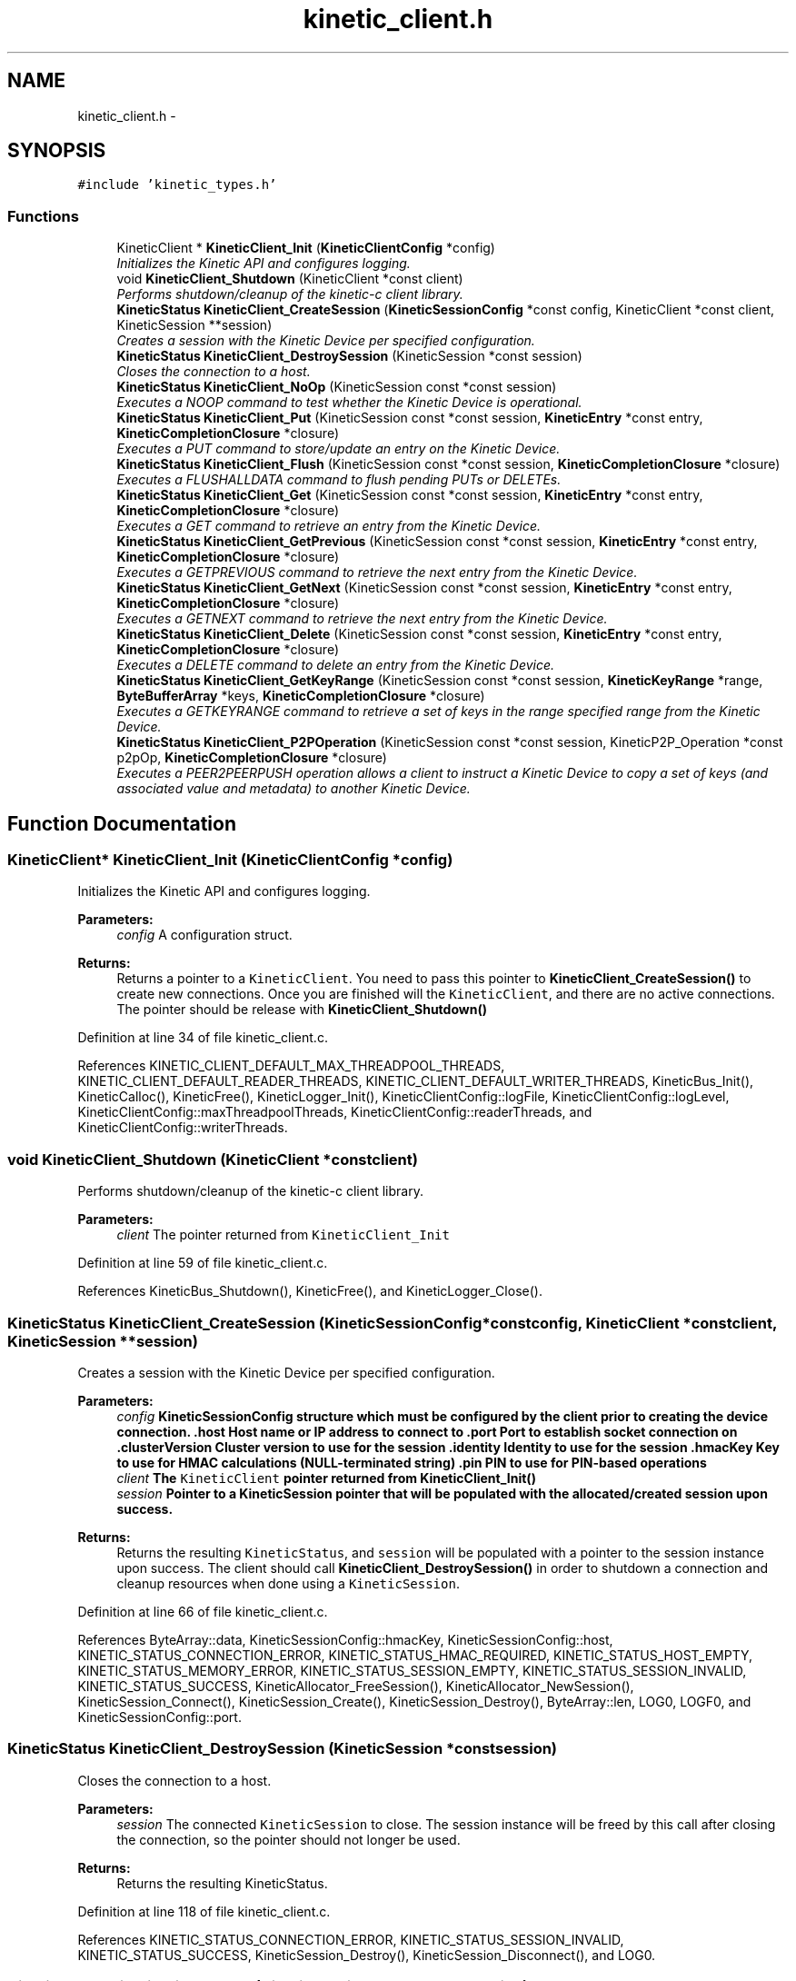 .TH "kinetic_client.h" 3 "Mon Mar 2 2015" "Version v0.12.0-beta" "kinetic-c" \" -*- nroff -*-
.ad l
.nh
.SH NAME
kinetic_client.h \- 
.SH SYNOPSIS
.br
.PP
\fC#include 'kinetic_types\&.h'\fP
.br

.SS "Functions"

.in +1c
.ti -1c
.RI "KineticClient * \fBKineticClient_Init\fP (\fBKineticClientConfig\fP *config)"
.br
.RI "\fIInitializes the Kinetic API and configures logging\&. \fP"
.ti -1c
.RI "void \fBKineticClient_Shutdown\fP (KineticClient *const client)"
.br
.RI "\fIPerforms shutdown/cleanup of the kinetic-c client library\&. \fP"
.ti -1c
.RI "\fBKineticStatus\fP \fBKineticClient_CreateSession\fP (\fBKineticSessionConfig\fP *const config, KineticClient *const client, KineticSession **session)"
.br
.RI "\fICreates a session with the Kinetic Device per specified configuration\&. \fP"
.ti -1c
.RI "\fBKineticStatus\fP \fBKineticClient_DestroySession\fP (KineticSession *const session)"
.br
.RI "\fICloses the connection to a host\&. \fP"
.ti -1c
.RI "\fBKineticStatus\fP \fBKineticClient_NoOp\fP (KineticSession const *const session)"
.br
.RI "\fIExecutes a NOOP command to test whether the Kinetic Device is operational\&. \fP"
.ti -1c
.RI "\fBKineticStatus\fP \fBKineticClient_Put\fP (KineticSession const *const session, \fBKineticEntry\fP *const entry, \fBKineticCompletionClosure\fP *closure)"
.br
.RI "\fIExecutes a PUT command to store/update an entry on the Kinetic Device\&. \fP"
.ti -1c
.RI "\fBKineticStatus\fP \fBKineticClient_Flush\fP (KineticSession const *const session, \fBKineticCompletionClosure\fP *closure)"
.br
.RI "\fIExecutes a FLUSHALLDATA command to flush pending PUTs or DELETEs\&. \fP"
.ti -1c
.RI "\fBKineticStatus\fP \fBKineticClient_Get\fP (KineticSession const *const session, \fBKineticEntry\fP *const entry, \fBKineticCompletionClosure\fP *closure)"
.br
.RI "\fIExecutes a GET command to retrieve an entry from the Kinetic Device\&. \fP"
.ti -1c
.RI "\fBKineticStatus\fP \fBKineticClient_GetPrevious\fP (KineticSession const *const session, \fBKineticEntry\fP *const entry, \fBKineticCompletionClosure\fP *closure)"
.br
.RI "\fIExecutes a GETPREVIOUS command to retrieve the next entry from the Kinetic Device\&. \fP"
.ti -1c
.RI "\fBKineticStatus\fP \fBKineticClient_GetNext\fP (KineticSession const *const session, \fBKineticEntry\fP *const entry, \fBKineticCompletionClosure\fP *closure)"
.br
.RI "\fIExecutes a GETNEXT command to retrieve the next entry from the Kinetic Device\&. \fP"
.ti -1c
.RI "\fBKineticStatus\fP \fBKineticClient_Delete\fP (KineticSession const *const session, \fBKineticEntry\fP *const entry, \fBKineticCompletionClosure\fP *closure)"
.br
.RI "\fIExecutes a DELETE command to delete an entry from the Kinetic Device\&. \fP"
.ti -1c
.RI "\fBKineticStatus\fP \fBKineticClient_GetKeyRange\fP (KineticSession const *const session, \fBKineticKeyRange\fP *range, \fBByteBufferArray\fP *keys, \fBKineticCompletionClosure\fP *closure)"
.br
.RI "\fIExecutes a GETKEYRANGE command to retrieve a set of keys in the range specified range from the Kinetic Device\&. \fP"
.ti -1c
.RI "\fBKineticStatus\fP \fBKineticClient_P2POperation\fP (KineticSession const *const session, KineticP2P_Operation *const p2pOp, \fBKineticCompletionClosure\fP *closure)"
.br
.RI "\fIExecutes a PEER2PEERPUSH operation allows a client to instruct a Kinetic Device to copy a set of keys (and associated value and metadata) to another Kinetic Device\&. \fP"
.in -1c
.SH "Function Documentation"
.PP 
.SS "KineticClient* KineticClient_Init (\fBKineticClientConfig\fP *config)"

.PP
Initializes the Kinetic API and configures logging\&. 
.PP
\fBParameters:\fP
.RS 4
\fIconfig\fP A configuration struct\&.
.RE
.PP
\fBReturns:\fP
.RS 4
Returns a pointer to a \fCKineticClient\fP\&. You need to pass this pointer to \fBKineticClient_CreateSession()\fP to create new connections\&. Once you are finished will the \fCKineticClient\fP, and there are no active connections\&. The pointer should be release with \fBKineticClient_Shutdown()\fP 
.RE
.PP

.PP
Definition at line 34 of file kinetic_client\&.c\&.
.PP
References KINETIC_CLIENT_DEFAULT_MAX_THREADPOOL_THREADS, KINETIC_CLIENT_DEFAULT_READER_THREADS, KINETIC_CLIENT_DEFAULT_WRITER_THREADS, KineticBus_Init(), KineticCalloc(), KineticFree(), KineticLogger_Init(), KineticClientConfig::logFile, KineticClientConfig::logLevel, KineticClientConfig::maxThreadpoolThreads, KineticClientConfig::readerThreads, and KineticClientConfig::writerThreads\&.
.SS "void KineticClient_Shutdown (KineticClient *constclient)"

.PP
Performs shutdown/cleanup of the kinetic-c client library\&. 
.PP
\fBParameters:\fP
.RS 4
\fIclient\fP The pointer returned from \fCKineticClient_Init\fP 
.RE
.PP

.PP
Definition at line 59 of file kinetic_client\&.c\&.
.PP
References KineticBus_Shutdown(), KineticFree(), and KineticLogger_Close()\&.
.SS "\fBKineticStatus\fP KineticClient_CreateSession (\fBKineticSessionConfig\fP *constconfig, KineticClient *constclient, KineticSession **session)"

.PP
Creates a session with the Kinetic Device per specified configuration\&. 
.PP
\fBParameters:\fP
.RS 4
\fIconfig\fP \fC\fBKineticSessionConfig\fP\fP structure which must be configured by the client prior to creating the device connection\&. \&.host Host name or IP address to connect to \&.port Port to establish socket connection on \&.clusterVersion Cluster version to use for the session \&.identity Identity to use for the session \&.hmacKey Key to use for HMAC calculations (NULL-terminated string) \&.pin PIN to use for PIN-based operations 
.br
\fIclient\fP The \fCKineticClient\fP pointer returned from \fBKineticClient_Init()\fP 
.br
\fIsession\fP Pointer to a KineticSession pointer that will be populated with the allocated/created session upon success\&.
.RE
.PP
\fBReturns:\fP
.RS 4
Returns the resulting \fCKineticStatus\fP, and \fCsession\fP will be populated with a pointer to the session instance upon success\&. The client should call \fBKineticClient_DestroySession()\fP in order to shutdown a connection and cleanup resources when done using a \fCKineticSession\fP\&. 
.RE
.PP

.PP
Definition at line 66 of file kinetic_client\&.c\&.
.PP
References ByteArray::data, KineticSessionConfig::hmacKey, KineticSessionConfig::host, KINETIC_STATUS_CONNECTION_ERROR, KINETIC_STATUS_HMAC_REQUIRED, KINETIC_STATUS_HOST_EMPTY, KINETIC_STATUS_MEMORY_ERROR, KINETIC_STATUS_SESSION_EMPTY, KINETIC_STATUS_SESSION_INVALID, KINETIC_STATUS_SUCCESS, KineticAllocator_FreeSession(), KineticAllocator_NewSession(), KineticSession_Connect(), KineticSession_Create(), KineticSession_Destroy(), ByteArray::len, LOG0, LOGF0, and KineticSessionConfig::port\&.
.SS "\fBKineticStatus\fP KineticClient_DestroySession (KineticSession *constsession)"

.PP
Closes the connection to a host\&. 
.PP
\fBParameters:\fP
.RS 4
\fIsession\fP The connected \fCKineticSession\fP to close\&. The session instance will be freed by this call after closing the connection, so the pointer should not longer be used\&.
.RE
.PP
\fBReturns:\fP
.RS 4
Returns the resulting KineticStatus\&. 
.RE
.PP

.PP
Definition at line 118 of file kinetic_client\&.c\&.
.PP
References KINETIC_STATUS_CONNECTION_ERROR, KINETIC_STATUS_SESSION_INVALID, KINETIC_STATUS_SUCCESS, KineticSession_Destroy(), KineticSession_Disconnect(), and LOG0\&.
.SS "\fBKineticStatus\fP KineticClient_NoOp (KineticSession const *constsession)"

.PP
Executes a NOOP command to test whether the Kinetic Device is operational\&. 
.PP
\fBParameters:\fP
.RS 4
\fIsession\fP The connected KineticSession to use for the operation\&.
.RE
.PP
\fBReturns:\fP
.RS 4
Returns the resulting KineticStatus\&. 
.RE
.PP

.PP
Definition at line 137 of file kinetic_client\&.c\&.
.PP
References KINETIC_ASSERT, KINETIC_STATUS_MEMORY_ERROR, KineticAllocator_NewOperation(), KineticController_ExecuteOperation(), and KineticOperation_BuildNoop()\&.
.SS "\fBKineticStatus\fP KineticClient_Put (KineticSession const *constsession, \fBKineticEntry\fP *constentry, \fBKineticCompletionClosure\fP *closure)"

.PP
Executes a PUT command to store/update an entry on the Kinetic Device\&. 
.PP
\fBParameters:\fP
.RS 4
\fIsession\fP The connected KineticSession to use for the operation\&. 
.br
\fIentry\fP Key/value entry for object to store\&. 'value' must specify the data to be stored\&. If a closure is provided this pointer must remain valid until the closure callback is called\&.
.br
\fIclosure\fP Optional closure\&. If specified, operation will be executed in asynchronous mode, and closure callback will be called upon completion in another thread\&.
.RE
.PP
\fBReturns:\fP
.RS 4
Returns the resulting KineticStatus\&. 
.RE
.PP

.PP
Definition at line 149 of file kinetic_client\&.c\&.
.PP
References ByteBuffer::array, ByteArray::data, KINETIC_ASSERT, KINETIC_STATUS_MEMORY_ERROR, KINETIC_STATUS_SUCCESS, KineticAllocator_FreeOperation(), KineticAllocator_NewOperation(), KineticController_ExecuteOperation(), KineticOperation_BuildPut(), ByteArray::len, and KineticEntry::value\&.
.SS "\fBKineticStatus\fP KineticClient_Flush (KineticSession const *constsession, \fBKineticCompletionClosure\fP *closure)"

.PP
Executes a FLUSHALLDATA command to flush pending PUTs or DELETEs\&. 
.PP
\fBParameters:\fP
.RS 4
\fIsession\fP The connected KineticSession to use for the operation\&. 
.br
\fIclosure\fP Optional closure\&. If specified, operation will be executed in asynchronous mode, and closure callback will be called upon completion in another thread\&.
.RE
.PP
\fBReturns:\fP
.RS 4
Returns the resulting KineticStatus\&. 
.RE
.PP

.PP
Definition at line 181 of file kinetic_client\&.c\&.
.PP
References KINETIC_ASSERT, KINETIC_STATUS_MEMORY_ERROR, KineticAllocator_NewOperation(), KineticController_ExecuteOperation(), and KineticOperation_BuildFlush()\&.
.SS "\fBKineticStatus\fP KineticClient_Get (KineticSession const *constsession, \fBKineticEntry\fP *constentry, \fBKineticCompletionClosure\fP *closure)"

.PP
Executes a GET command to retrieve an entry from the Kinetic Device\&. 
.PP
\fBParameters:\fP
.RS 4
\fIsession\fP The connected KineticSession to use for the operation\&. 
.br
\fIentry\fP Key/value entry for object to retrieve\&. 'value' will be populated unless 'metadataOnly' is set to 'true'\&. If a closure is provided this pointer must remain valid until the closure callback is called\&. 
.br
\fIclosure\fP Optional closure\&. If specified, operation will be executed in asynchronous mode, and closure callback will be called upon completion in another thread\&.
.RE
.PP
\fBReturns:\fP
.RS 4
Returns the resulting KineticStatus\&. 
.RE
.PP

.PP
Definition at line 252 of file kinetic_client\&.c\&.
.PP
References CMD_GET, and handle_get_command()\&.
.SS "\fBKineticStatus\fP KineticClient_GetPrevious (KineticSession const *constsession, \fBKineticEntry\fP *constentry, \fBKineticCompletionClosure\fP *closure)"

.PP
Executes a GETPREVIOUS command to retrieve the next entry from the Kinetic Device\&. 
.PP
\fBParameters:\fP
.RS 4
\fIsession\fP The connected KineticSession to use for the operation\&. 
.br
\fIentry\fP Key/value entry for object to retrieve\&. 'value' will be populated unless 'metadataOnly' is set to 'true'\&. The key and value fields will be populated with the previous key and its corresponding value, according to lexicographical byte order\&. If a closure is provided this pointer must remain valid until the closure callback is called\&.
.br
\fIclosure\fP Optional closure\&. If specified, operation will be executed in asynchronous mode, and closure callback will be called upon completion in another thread\&.
.RE
.PP
\fBReturns:\fP
.RS 4
Returns the resulting KineticStatus\&. 
.RE
.PP

.PP
Definition at line 259 of file kinetic_client\&.c\&.
.PP
References CMD_GET_PREVIOUS, and handle_get_command()\&.
.SS "\fBKineticStatus\fP KineticClient_GetNext (KineticSession const *constsession, \fBKineticEntry\fP *constentry, \fBKineticCompletionClosure\fP *closure)"

.PP
Executes a GETNEXT command to retrieve the next entry from the Kinetic Device\&. 
.PP
\fBParameters:\fP
.RS 4
\fIsession\fP The connected KineticSession to use for the operation\&. 
.br
\fIentry\fP Key/value entry for object to retrieve\&. 'value' will be populated unless 'metadataOnly' is set to 'true'\&. The key and value fields will be populated with the next key and its corresponding value, according to lexicographical byte order\&. If a closure is provided this pointer must remain valid until the closure callback is called\&.
.br
\fIclosure\fP Optional closure\&. If specified, operation will be executed in asynchronous mode, and closure callback will be called upon completion in another thread\&.
.RE
.PP
\fBReturns:\fP
.RS 4
Returns the resulting KineticStatus\&. 
.RE
.PP

.PP
Definition at line 266 of file kinetic_client\&.c\&.
.PP
References CMD_GET_NEXT, and handle_get_command()\&.
.SS "\fBKineticStatus\fP KineticClient_Delete (KineticSession const *constsession, \fBKineticEntry\fP *constentry, \fBKineticCompletionClosure\fP *closure)"

.PP
Executes a DELETE command to delete an entry from the Kinetic Device\&. 
.PP
\fBParameters:\fP
.RS 4
\fIsession\fP The connected KineticSession to use for the operation\&. 
.br
\fIentry\fP Key/value entry for object to delete\&. 'value' is not used for this operation\&. 
.br
\fIclosure\fP Optional closure\&. If specified, operation will be executed in asynchronous mode, and closure callback will be called upon completion in another thread\&.
.RE
.PP
\fBReturns:\fP
.RS 4
Returns the resulting KineticStatus\&. 
.RE
.PP

.PP
Definition at line 273 of file kinetic_client\&.c\&.
.PP
References KINETIC_ASSERT, KINETIC_STATUS_MEMORY_ERROR, KineticAllocator_NewOperation(), KineticController_ExecuteOperation(), and KineticOperation_BuildDelete()\&.
.SS "\fBKineticStatus\fP KineticClient_GetKeyRange (KineticSession const *constsession, \fBKineticKeyRange\fP *range, \fBByteBufferArray\fP *keys, \fBKineticCompletionClosure\fP *closure)"

.PP
Executes a GETKEYRANGE command to retrieve a set of keys in the range specified range from the Kinetic Device\&. 
.PP
\fBParameters:\fP
.RS 4
\fIsession\fP The connected KineticSession to use for the operation 
.br
\fIrange\fP \fBKineticKeyRange\fP specifying keys to return 
.br
\fIkeys\fP \fBByteBufferArray\fP to store the retrieved keys\&. If a closure is provided, this must point to valid memory until the closure callback is called\&. 
.br
\fIclosure\fP Optional closure\&. If specified, operation will be executed in asynchronous mode, and closure callback will be called upon completion in another thread\&.
.RE
.PP
\fBReturns:\fP
.RS 4
Returns 0 upon success, -1 or the Kinetic status code upon failure 
.RE
.PP

.PP
Definition at line 291 of file kinetic_client\&.c\&.
.PP
References ByteBufferArray::buffers, ByteBufferArray::count, KINETIC_ASSERT, KINETIC_STATUS_MEMORY_ERROR, KineticAllocator_NewOperation(), KineticController_ExecuteOperation(), and KineticOperation_BuildGetKeyRange()\&.
.SS "\fBKineticStatus\fP KineticClient_P2POperation (KineticSession const *constsession, KineticP2P_Operation *constp2pOp, \fBKineticCompletionClosure\fP *closure)"

.PP
Executes a PEER2PEERPUSH operation allows a client to instruct a Kinetic Device to copy a set of keys (and associated value and metadata) to another Kinetic Device\&. 
.PP
\fBParameters:\fP
.RS 4
\fIsession\fP The connected KineticSession to use for the operation 
.br
\fIp2pOp\fP KineticP2P_Operation pointer\&. This pointer needs to remain valid during the duration of the operation\&. The results of P2P operation(s) will be stored in the resultStatus field of this structure\&. 
.br
\fIclosure\fP Optional closure\&. If specified, operation will be executed in asynchronous mode, and closure callback will be called upon completion in another thread\&.
.RE
.PP
\fBReturns:\fP
.RS 4
Returns 0 upon success, -1 or the Kinetic status code upon failure\&. Note that P2P operations can be nested\&. This status code pertains to the initial top-level P2P operation\&. You'll need to check the resultStatus in the p2pOp structure to check the status of the individual P2P operations\&. 
.RE
.PP

.PP
Definition at line 313 of file kinetic_client\&.c\&.
.PP
References KINETIC_ASSERT, KINETIC_STATUS_MEMORY_ERROR, KINETIC_STATUS_SUCCESS, KineticAllocator_NewOperation(), KineticController_ExecuteOperation(), and KineticOperation_BuildP2POperation()\&.
.SH "Author"
.PP 
Generated automatically by Doxygen for kinetic-c from the source code\&.
